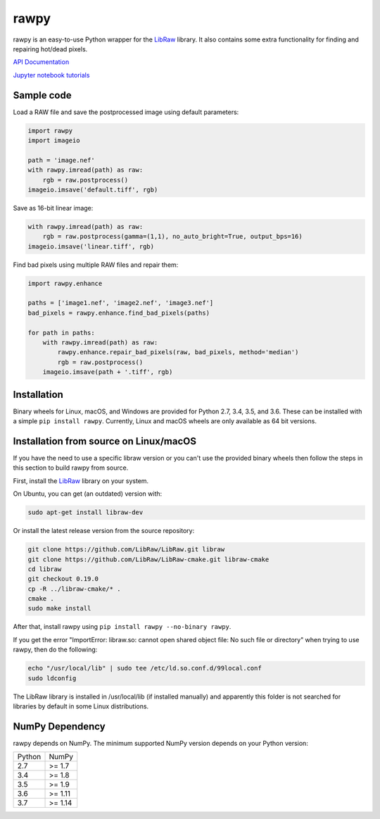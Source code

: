 rawpy
=====

.. image:: https://travis-ci.org/letmaik/rawpy.svg?branch=master
    :target: https://travis-ci.org/letmaik/rawpy
    :alt: Linux/macOS Build Status
   
.. image:: https://ci.appveyor.com/api/projects/status/f8ibd8mejxs9xq5w?svg=true
    :target: https://ci.appveyor.com/project/letmaik/rawpy
    :alt: Windows Build Status

rawpy is an easy-to-use Python wrapper for the LibRaw_ library.
It also contains some extra functionality for finding and repairing hot/dead pixels.

`API Documentation <https://letmaik.github.io/rawpy/api/>`_

`Jupyter notebook tutorials <https://github.com/letmaik/rawpy-notebooks/blob/master/README.md>`_

Sample code
-----------

Load a RAW file and save the postprocessed image using default parameters:

.. code-block:: python

	import rawpy
	import imageio
	
	path = 'image.nef'
	with rawpy.imread(path) as raw:
	    rgb = raw.postprocess()
	imageio.imsave('default.tiff', rgb)
	
Save as 16-bit linear image:

.. code-block:: python
	
	with rawpy.imread(path) as raw:
	    rgb = raw.postprocess(gamma=(1,1), no_auto_bright=True, output_bps=16)
	imageio.imsave('linear.tiff', rgb)

Find bad pixels using multiple RAW files and repair them:

.. code-block:: python

	import rawpy.enhance
	
	paths = ['image1.nef', 'image2.nef', 'image3.nef']
	bad_pixels = rawpy.enhance.find_bad_pixels(paths)
	
	for path in paths:
	    with rawpy.imread(path) as raw:
	        rawpy.enhance.repair_bad_pixels(raw, bad_pixels, method='median')
	        rgb = raw.postprocess()
	    imageio.imsave(path + '.tiff', rgb)

Installation
------------

Binary wheels for Linux, macOS, and Windows are provided for Python 2.7, 3.4, 3.5, and 3.6.
These can be installed with a simple ``pip install rawpy``.
Currently, Linux and macOS wheels are only available as 64 bit versions.

Installation from source on Linux/macOS
---------------------------------------

If you have the need to use a specific libraw version or you can't use the provided binary wheels
then follow the steps in this section to build rawpy from source.

First, install the LibRaw_ library on your system.

On Ubuntu, you can get (an outdated) version with:

.. code-block:: sh

    sudo apt-get install libraw-dev
    
Or install the latest release version from the source repository:

.. code-block:: sh

    git clone https://github.com/LibRaw/LibRaw.git libraw
    git clone https://github.com/LibRaw/LibRaw-cmake.git libraw-cmake
    cd libraw
    git checkout 0.19.0
    cp -R ../libraw-cmake/* .
    cmake .
    sudo make install
    
After that, install rawpy using ``pip install rawpy --no-binary rawpy``.
    
If you get the error "ImportError: libraw.so: cannot open shared object file: No such file or directory"
when trying to use rawpy, then do the following:

.. code-block:: sh

    echo "/usr/local/lib" | sudo tee /etc/ld.so.conf.d/99local.conf
    sudo ldconfig

The LibRaw library is installed in /usr/local/lib (if installed manually) and apparently this folder is not searched
for libraries by default in some Linux distributions.

NumPy Dependency
----------------

rawpy depends on NumPy. The minimum supported NumPy version depends on your Python version:

========== =========
Python     NumPy
---------- ---------
2.7        >= 1.7
3.4        >= 1.8
3.5        >= 1.9
3.6        >= 1.11
3.7        >= 1.14
========== =========

.. _LibRaw: http://www.libraw.org
